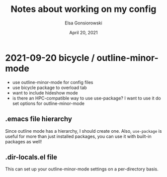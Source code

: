 #+title:  Notes about working on my config
#+author: Elsa Gonsiorowski
#+date:   April 20, 2021


* 2021-09-20 bicycle / outline-minor-mode
- use outline-minor-mode for config files
- use bicycle package to overload tab
- want to include hideshow mode
- is there an HPC-compatible way to use use-package?
  I want to use it do set options for outline-minor-mode
** .emacs file hierarchy
Since outline mode has a hierarchy, I should create one.
Also, =use-package= is useful for more than just installed packages, you can use it with built-in packages as well!
** .dir-locals.el file
This can set up your outline-minor-mode settings on a per-directory basis.
